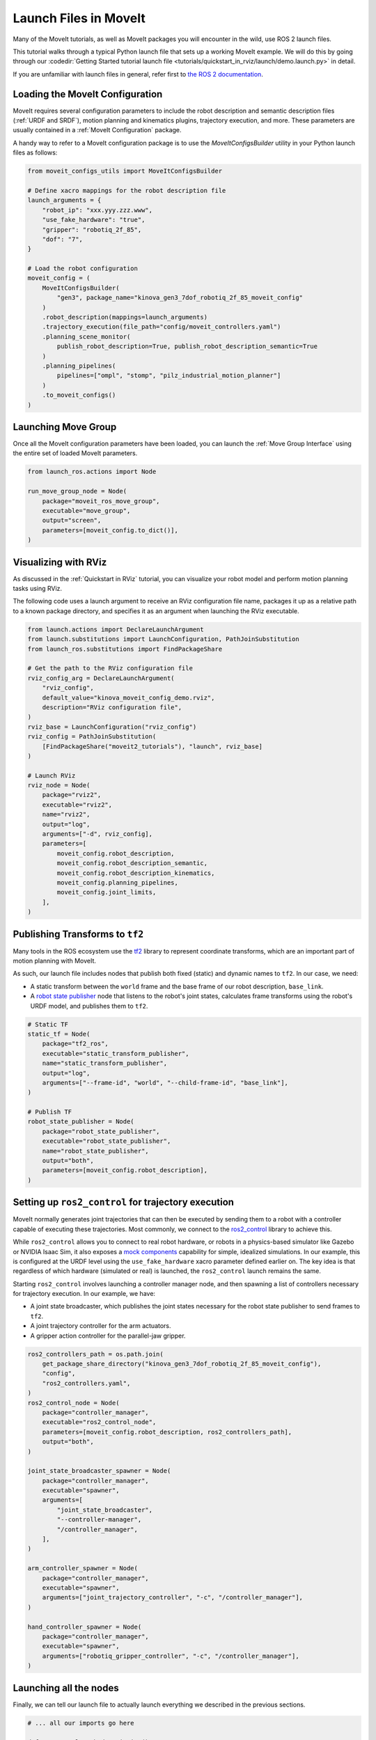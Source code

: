 Launch Files in MoveIt
======================

Many of the MoveIt tutorials, as well as MoveIt packages you will encounter in the wild, use ROS 2 launch files.

This tutorial walks through a typical Python launch file that sets up a working MoveIt example.
We will do this by going through our :codedir:`Getting Started tutorial launch file <tutorials/quickstart_in_rviz/launch/demo.launch.py>` in detail.

If you are unfamiliar with launch files in general, refer first to `the ROS 2 documentation <https://docs.ros.org/en/rolling/Tutorials/Intermediate/Launch/Creating-Launch-Files.html>`_.

Loading the MoveIt Configuration
--------------------------------

MoveIt requires several configuration parameters to include the robot description and semantic description files (:ref:`URDF and SRDF`), motion planning and kinematics plugins, trajectory execution, and more.
These parameters are usually contained in a :ref:`MoveIt Configuration` package.

A handy way to refer to a MoveIt configuration package is to use the `MoveItConfigsBuilder` utility in your Python launch files as follows:

.. code-block:: python

    from moveit_configs_utils import MoveItConfigsBuilder

    # Define xacro mappings for the robot description file
    launch_arguments = {
        "robot_ip": "xxx.yyy.zzz.www",
        "use_fake_hardware": "true",
        "gripper": "robotiq_2f_85",
        "dof": "7",
    }

    # Load the robot configuration
    moveit_config = (
        MoveItConfigsBuilder(
            "gen3", package_name="kinova_gen3_7dof_robotiq_2f_85_moveit_config"
        )
        .robot_description(mappings=launch_arguments)
        .trajectory_execution(file_path="config/moveit_controllers.yaml")
        .planning_scene_monitor(
            publish_robot_description=True, publish_robot_description_semantic=True
        )
        .planning_pipelines(
            pipelines=["ompl", "stomp", "pilz_industrial_motion_planner"]
        )
        .to_moveit_configs()
    )

Launching Move Group
--------------------

Once all the MoveIt configuration parameters have been loaded, you can launch the :ref:`Move Group Interface` using the entire set of loaded MoveIt parameters.

.. code-block:: python

    from launch_ros.actions import Node

    run_move_group_node = Node(
        package="moveit_ros_move_group",
        executable="move_group",
        output="screen",
        parameters=[moveit_config.to_dict()],
    )

Visualizing with RViz
---------------------

As discussed in the :ref:`Quickstart in RViz` tutorial, you can visualize your robot model and perform motion planning tasks using RViz.

The following code uses a launch argument to receive an RViz configuration file name, packages it up as a relative path to a known package directory, and specifies it as an argument when launching the RViz executable.

.. code-block:: python

    from launch.actions import DeclareLaunchArgument
    from launch.substitutions import LaunchConfiguration, PathJoinSubstitution
    from launch_ros.substitutions import FindPackageShare

    # Get the path to the RViz configuration file
    rviz_config_arg = DeclareLaunchArgument(
        "rviz_config",
        default_value="kinova_moveit_config_demo.rviz",
        description="RViz configuration file",
    )
    rviz_base = LaunchConfiguration("rviz_config")
    rviz_config = PathJoinSubstitution(
        [FindPackageShare("moveit2_tutorials"), "launch", rviz_base]
    )

    # Launch RViz
    rviz_node = Node(
        package="rviz2",
        executable="rviz2",
        name="rviz2",
        output="log",
        arguments=["-d", rviz_config],
        parameters=[
            moveit_config.robot_description,
            moveit_config.robot_description_semantic,
            moveit_config.robot_description_kinematics,
            moveit_config.planning_pipelines,
            moveit_config.joint_limits,
        ],
    )

Publishing Transforms to ``tf2``
--------------------------------

Many tools in the ROS ecosystem use the `tf2 <https://docs.ros.org/en/rolling/Concepts/Intermediate/About-Tf2.html>`_ library to represent coordinate transforms, which are an important part of motion planning with MoveIt.

As such, our launch file includes nodes that publish both fixed (static) and dynamic names to ``tf2``.
In our case, we need:

* A static transform between the ``world`` frame and the base frame of our robot description, ``base_link``.
* A `robot state publisher <https://github.com/ros/robot_state_publisher>`_ node that listens to the robot's joint states, calculates frame transforms using the robot's URDF model, and publishes them to ``tf2``.

.. code-block:: python

    # Static TF
    static_tf = Node(
        package="tf2_ros",
        executable="static_transform_publisher",
        name="static_transform_publisher",
        output="log",
        arguments=["--frame-id", "world", "--child-frame-id", "base_link"],
    )

    # Publish TF
    robot_state_publisher = Node(
        package="robot_state_publisher",
        executable="robot_state_publisher",
        name="robot_state_publisher",
        output="both",
        parameters=[moveit_config.robot_description],
    )

Setting up ``ros2_control`` for trajectory execution
----------------------------------------------------

MoveIt normally generates joint trajectories that can then be executed by sending them to a robot with a controller capable of executing these trajectories.
Most commonly, we connect to the `ros2_control <https://control.ros.org/master/index.html>`_ library to achieve this.

While ``ros2_control`` allows you to connect to real robot hardware, or robots in a physics-based simulator like Gazebo or NVIDIA Isaac Sim, it also exposes a `mock components <https://control.ros.org/master/doc/ros2_control/hardware_interface/doc/mock_components_userdoc.html>`_ capability for simple, idealized simulations.
In our example, this is configured at the URDF level using the ``use_fake_hardware`` xacro parameter defined earlier on.
The key idea is that regardless of which hardware (simulated or real) is launched, the ``ros2_control`` launch remains the same.

Starting ``ros2_control`` involves launching a controller manager node, and then spawning a list of controllers necessary for trajectory execution.
In our example, we have:

* A joint state broadcaster, which publishes the joint states necessary for the robot state publisher to send frames to ``tf2``.
* A joint trajectory controller for the arm actuators.
* A gripper action controller for the parallel-jaw gripper.

.. code-block:: python

    ros2_controllers_path = os.path.join(
        get_package_share_directory("kinova_gen3_7dof_robotiq_2f_85_moveit_config"),
        "config",
        "ros2_controllers.yaml",
    )
    ros2_control_node = Node(
        package="controller_manager",
        executable="ros2_control_node",
        parameters=[moveit_config.robot_description, ros2_controllers_path],
        output="both",
    )

    joint_state_broadcaster_spawner = Node(
        package="controller_manager",
        executable="spawner",
        arguments=[
            "joint_state_broadcaster",
            "--controller-manager",
            "/controller_manager",
        ],
    )

    arm_controller_spawner = Node(
        package="controller_manager",
        executable="spawner",
        arguments=["joint_trajectory_controller", "-c", "/controller_manager"],
    )

    hand_controller_spawner = Node(
        package="controller_manager",
        executable="spawner",
        arguments=["robotiq_gripper_controller", "-c", "/controller_manager"],
    )

Launching all the nodes
-----------------------

Finally, we can tell our launch file to actually launch everything we described in the previous sections.

.. code-block:: python

    # ... all our imports go here

    def generate_launch_description():

        # ... all our other code goes here

        return LaunchDescription(
            [
                rviz_config_arg,
                rviz_node,
                static_tf,
                robot_state_publisher,
                run_move_group_node,
                ros2_control_node,
                joint_state_broadcaster_spawner,
                arm_controller_spawner,
                hand_controller_spawner,
            ]
        )
